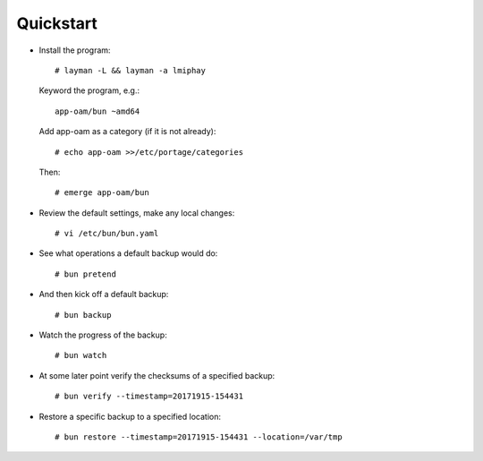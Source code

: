 ==========
Quickstart
==========

* Install the program::

    # layman -L && layman -a lmiphay

  Keyword the program, e.g.::

    app-oam/bun ~amd64

  Add app-oam as a category (if it is not already)::

    # echo app-oam >>/etc/portage/categories

  Then::

    # emerge app-oam/bun

* Review the default settings, make any local changes::

    # vi /etc/bun/bun.yaml

* See what operations a default backup would do::

    # bun pretend

* And then kick off a default backup::

    # bun backup

* Watch the progress of the backup::

    # bun watch

* At some later point verify the checksums of a specified backup::

    # bun verify --timestamp=20171915-154431

* Restore a specific backup to a specified location::

    # bun restore --timestamp=20171915-154431 --location=/var/tmp
